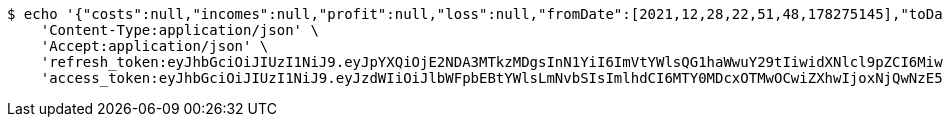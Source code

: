 [source,bash]
----
$ echo '{"costs":null,"incomes":null,"profit":null,"loss":null,"fromDate":[2021,12,28,22,51,48,178275145],"toDate":[2021,12,28,22,51,58,304044874]}' | http POST 'http://localhost:8080/api/user/financial/incomes/' \
    'Content-Type:application/json' \
    'Accept:application/json' \
    'refresh_token:eyJhbGciOiJIUzI1NiJ9.eyJpYXQiOjE2NDA3MTkzMDgsInN1YiI6ImVtYWlsQG1haWwuY29tIiwidXNlcl9pZCI6MiwiZXhwIjoxNjQyNTMzNzA4fQ.PN4nWJi4CNovhG4AhvmldYa6Pqxlru0Cw61Gbu_aqts' \
    'access_token:eyJhbGciOiJIUzI1NiJ9.eyJzdWIiOiJlbWFpbEBtYWlsLmNvbSIsImlhdCI6MTY0MDcxOTMwOCwiZXhwIjoxNjQwNzE5MzY4fQ.7TMGrYu1454nWZfc-sWVSA64ZqWTNejOgWGuzuUpoYk'
----